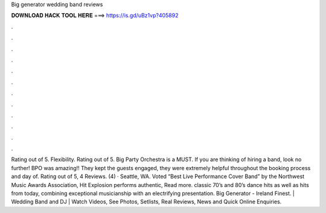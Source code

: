 Big generator wedding band reviews

𝐃𝐎𝐖𝐍𝐋𝐎𝐀𝐃 𝐇𝐀𝐂𝐊 𝐓𝐎𝐎𝐋 𝐇𝐄𝐑𝐄 ===> https://is.gd/uBz1vp?405892

.

.

.

.

.

.

.

.

.

.

.

.

Rating out of 5. Flexibility. Rating out of 5. Big Party Orchestra is a MUST. If you are thinking of hiring a band, look no further! BPO was amazing!! They kept the guests engaged, they were extremely helpful throughout the booking process and day of. Rating out of 5, 4 Reviews. (4) · Seattle, WA. Voted “Best Live Performance Cover Band” by the Northwest Music Awards Association, Hit Explosion performs authentic, Read more. classic 70’s and 80’s dance hits as well as hits from today, combining exceptional musicianship with an electrifying presentation. Big Generator - Ireland Finest. | Wedding Band and DJ | Watch Videos, See Photos, Setlists, Real Reviews, News and Quick Online Enquiries.
